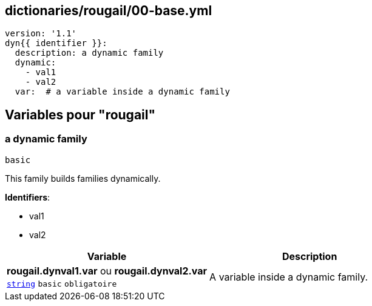 == dictionaries/rougail/00-base.yml

[,yaml]
----
version: '1.1'
dyn{{ identifier }}:
  description: a dynamic family
  dynamic:
    - val1
    - val2
  var:  # a variable inside a dynamic family
----
== Variables pour "rougail"

=== a dynamic family

`basic`


This family builds families dynamically.

**Identifiers**: 

* val1
* val2

[cols="107a,107a",options="header"]
|====
| Variable                                                                                                  | Description                                                                                               
| 
**rougail.dynval1.var** ou **rougail.dynval2.var** +
`https://rougail.readthedocs.io/en/latest/variable.html#variables-types[string]` `basic` `obligatoire`                                                                                                           | 
A variable inside a dynamic family.                                                                                                           
|====


